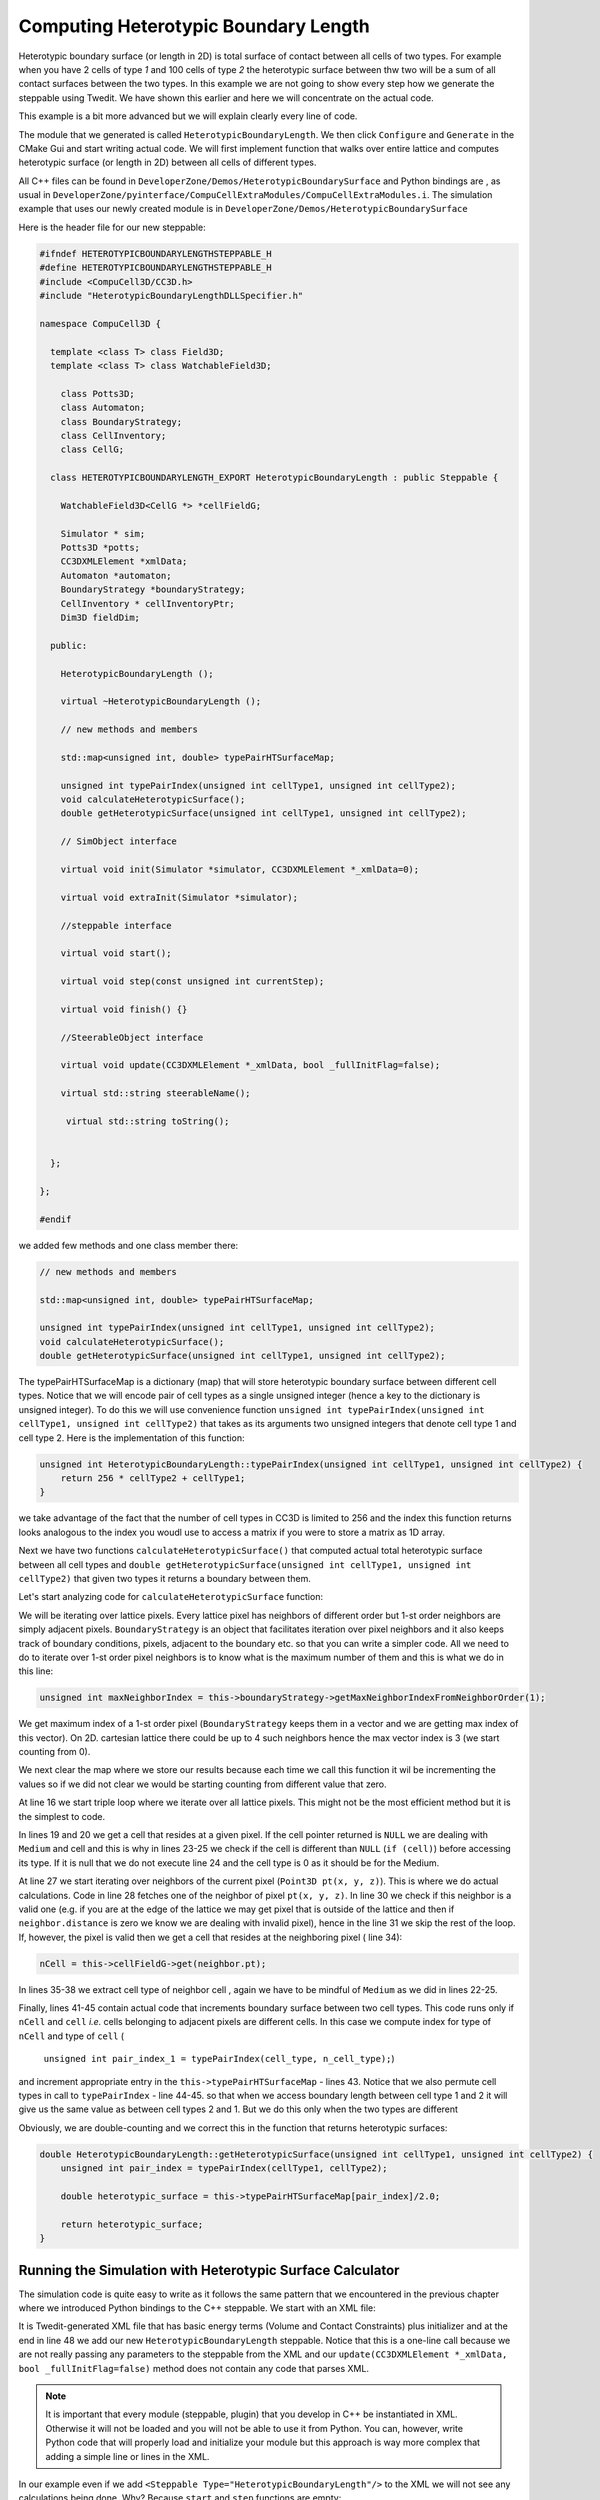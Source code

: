 Computing Heterotypic Boundary Length
======================================

Heterotypic boundary surface (or length in 2D) is total surface of contact between all cells of two types. For example when you have 2
cells of type `1` and 100 cells of type `2` the heterotypic surface between thw two will be a sum of all contact
surfaces between the two types.
In this example we are not going to show every step how we generate the steppable using Twedit. We have shown this
earlier and here we will concentrate on the actual code.

This example is a bit more advanced but we will explain clearly every line of code.

The module that we generated is called ``HeterotypicBoundaryLength``. We then click ``Configure`` and ``Generate`` in
the CMake Gui and start writing actual code. We will first implement function that walks over entire lattice and
computes heterotypic surface (or length in 2D) between all cells of different types.

All C++ files can be found in ``DeveloperZone/Demos/HeterotypicBoundarySurface`` and Python bindings are , as usual in
``DeveloperZone/pyinterface/CompuCellExtraModules/CompuCellExtraModules.i``. The simulation example that uses our newly
created module is in ``DeveloperZone/Demos/HeterotypicBoundarySurface``

Here is the header file for our new steppable:

.. code-block:: c++

    #ifndef HETEROTYPICBOUNDARYLENGTHSTEPPABLE_H
    #define HETEROTYPICBOUNDARYLENGTHSTEPPABLE_H
    #include <CompuCell3D/CC3D.h>
    #include "HeterotypicBoundaryLengthDLLSpecifier.h"

    namespace CompuCell3D {

      template <class T> class Field3D;
      template <class T> class WatchableField3D;

        class Potts3D;
        class Automaton;
        class BoundaryStrategy;
        class CellInventory;
        class CellG;

      class HETEROTYPICBOUNDARYLENGTH_EXPORT HeterotypicBoundaryLength : public Steppable {

        WatchableField3D<CellG *> *cellFieldG;

        Simulator * sim;
        Potts3D *potts;
        CC3DXMLElement *xmlData;
        Automaton *automaton;
        BoundaryStrategy *boundaryStrategy;
        CellInventory * cellInventoryPtr;
        Dim3D fieldDim;

      public:

        HeterotypicBoundaryLength ();

        virtual ~HeterotypicBoundaryLength ();

        // new methods and members

        std::map<unsigned int, double> typePairHTSurfaceMap;

        unsigned int typePairIndex(unsigned int cellType1, unsigned int cellType2);
        void calculateHeterotypicSurface();
        double getHeterotypicSurface(unsigned int cellType1, unsigned int cellType2);

        // SimObject interface

        virtual void init(Simulator *simulator, CC3DXMLElement *_xmlData=0);

        virtual void extraInit(Simulator *simulator);

        //steppable interface

        virtual void start();

        virtual void step(const unsigned int currentStep);

        virtual void finish() {}

        //SteerableObject interface

        virtual void update(CC3DXMLElement *_xmlData, bool _fullInitFlag=false);

        virtual std::string steerableName();

         virtual std::string toString();


      };

    };

    #endif

we added few methods and one class member there:

.. code-block:: c++

    // new methods and members

    std::map<unsigned int, double> typePairHTSurfaceMap;

    unsigned int typePairIndex(unsigned int cellType1, unsigned int cellType2);
    void calculateHeterotypicSurface();
    double getHeterotypicSurface(unsigned int cellType1, unsigned int cellType2);

The typePairHTSurfaceMap is a dictionary (map) that will store heterotypic boundary surface between different cell
types. Notice that we will encode pair of cell types as a single unsigned integer (hence a key to the dictionary
is unsigned integer). To do this we will use convenience function
``unsigned int typePairIndex(unsigned int cellType1, unsigned int cellType2)`` that takes as its arguments two
unsigned integers that denote cell type 1 and cell type 2. Here is the implementation of this function:

.. code-block:: c++

    unsigned int HeterotypicBoundaryLength::typePairIndex(unsigned int cellType1, unsigned int cellType2) {
        return 256 * cellType2 + cellType1;
    }

we take advantage of the fact that the number of cell types in CC3D is limited to 256 and the index this function
returns looks analogous to the index you woudl use to access a matrix if you were to store a matrix as 1D array.

Next we have two functions ``calculateHeterotypicSurface()`` that computed actual total heterotypic surface between
all cell types and ``double getHeterotypicSurface(unsigned int cellType1, unsigned int cellType2)`` that given two types
it returns a boundary between them.

Let's start analyzing code for ``calculateHeterotypicSurface`` function:

.. code-block:: c++
    :linenos:

    void HeterotypicBoundaryLength::calculateHeterotypicSurface() {

        unsigned int maxNeighborIndex = this->boundaryStrategy->getMaxNeighborIndexFromNeighborOrder(1);
        Neighbor neighbor;

        CellG *nCell = 0;

        this->typePairHTSurfaceMap.clear();

        // note: unit surface is different on a hex lattice. if you are runnign
        // this steppable on hex lattice you need to adjust it. Remember that on hex lattice unit length and unit surface have different values
        double unit_surface = 1.0;

        cerr << "Calculating HTBL for all cell type combinations" << endl;

        for (unsigned int x = 0; x < fieldDim.x; ++x)
            for (unsigned int y = 0; y < fieldDim.y; ++y)
                for (unsigned int z = 0; z < fieldDim.z; ++z) {
                    Point3D pt(x, y, z);
                    CellG *cell = this->cellFieldG->get(pt);

                    unsigned int cell_type = 0;
                    if (cell) {
                        cell_type = (unsigned int)cell->type;
                    }

                    for (unsigned int nIdx = 0; nIdx <= maxNeighborIndex; ++nIdx) {
                        neighbor = boundaryStrategy->getNeighborDirect(const_cast<Point3D&>(pt), nIdx);
                        if (!neighbor.distance) {
                            //if distance is 0 then the neighbor returned is invalid
                            continue;
                        }

                        nCell = this->cellFieldG->get(neighbor.pt);
                        unsigned int n_cell_type = 0;
                        if (nCell) {
                            n_cell_type = (unsigned int)nCell->type;
                        }

                        if (nCell != cell) {
                            unsigned int pair_index_1 = typePairIndex(cell_type, n_cell_type);
                            unsigned int pair_index_2 = typePairIndex(n_cell_type, cell_type);
                            this->typePairHTSurfaceMap[pair_index_1] += unit_surface;
                            if (pair_index_1 != pair_index_2) {
                                this->typePairHTSurfaceMap[pair_index_2] += unit_surface;
                            }

                        }

                    }

                }

    }

We will be iterating over lattice pixels. Every lattice pixel has neighbors of different order but 1-st order neighbors
are simply adjacent pixels. ``BoundaryStrategy`` is an object that facilitates iteration over pixel neighbors and it
also keeps track of boundary conditions, pixels, adjacent to the boundary etc. so that you can write a simpler code. All
we need to do to iterate over 1-st order pixel neighbors is to know what is the maximum number of them and this is what
we do in this line:

.. code-block:: c++

    unsigned int maxNeighborIndex = this->boundaryStrategy->getMaxNeighborIndexFromNeighborOrder(1);

We get maximum index of a 1-st order pixel (``BoundaryStrategy`` keeps them in a vector and we are getting max index of
this vector). On 2D. cartesian lattice there could be up to 4 such neighbors hence the max vector index is 3 (we start
counting from 0).

We next clear the map where we store our results because each time we call this function it wil be incrementing
the values so if we did not clear we would be starting counting from different value that zero.

At line 16 we start triple loop where we iterate over all lattice pixels. This might not be the most efficient method
but it is the simplest to code.

In lines 19 and 20 we get a cell that resides at a given pixel. If the cell pointer returned is ``NULL`` we are dealing
with ``Medium`` and cell and this is why in lines 23-25 we check if the cell is different than ``NULL``
(``if (cell)``) before accessing its type. If it is null that we do not execute line 24 and the cell type is 0 as it
should be for the Medium.

At line 27 we start iterating over neighbors of the current pixel (``Point3D pt(x, y, z)``). This is where we do
actual calculations. Code in line 28 fetches one of the neighbor of pixel ``pt(x, y, z)``. In line 30 we check
if this neighbor is a valid one (e.g. if you are at the edge of the lattice we may get pixel that is outside of the
lattice and then if ``neighbor.distance`` is zero we know we are dealing with invalid pixel), hence in the line 31 we
skip the rest of the loop. If, however, the pixel is valid then we get a cell that resides at the neighboring pixel (
line 34):

.. code-block::

    nCell = this->cellFieldG->get(neighbor.pt);

In lines 35-38 we extract cell type of neighbor cell , again we have to be mindful of ``Medium`` as we did in
lines 22-25.

Finally, lines 41-45 contain actual code that increments boundary surface between two cell types. This code runs only
if ``nCell`` and ``cell`` *i.e.* cells belonging to adjacent pixels are different cells. In this case we
compute index for type of ``nCell`` and type of ``cell`` (
    ``unsigned int pair_index_1 = typePairIndex(cell_type, n_cell_type);``)

and increment appropriate entry in the ``this->typePairHTSurfaceMap`` - lines 43. Notice that we also permute
cell types in call to ``typePairIndex`` - line 44-45. so that when we access boundary length between cell type 1 and 2
it will give us the same value as between cell types 2 and 1. But we do this only when the two types are different

Obviously, we are double-counting and we correct this in the function that returns heterotypic surfaces:

.. code-block:: c++

    double HeterotypicBoundaryLength::getHeterotypicSurface(unsigned int cellType1, unsigned int cellType2) {
        unsigned int pair_index = typePairIndex(cellType1, cellType2);

        double heterotypic_surface = this->typePairHTSurfaceMap[pair_index]/2.0;

        return heterotypic_surface;
    }

Running the Simulation with Heterotypic Surface Calculator
----------------------------------------------------------

The simulation code is quite easy to write as it follows the same pattern that we encountered in the previous chapter
where we introduced Python bindings to the C++ steppable. We start with an XML file:

.. code-block:: xml
    :linenos:
    :emphasize-lines: 48

    <CompuCell3D Revision="20190604" Version="4.0.0">
       <Potts>
          <!-- Basic properties of CPM (GGH) algorithm -->
          <Dimensions x="256" y="256" z="1"/>
          <Steps>100000</Steps>
          <Temperature>10.0</Temperature>
          <NeighborOrder>1</NeighborOrder>
       </Potts>

       <Plugin Name="CellType">
          <!-- Listing all cell types in the simulation -->
          <CellType TypeId="0" TypeName="Medium"/>
          <CellType TypeId="1" TypeName="A"/>
          <CellType TypeId="2" TypeName="B"/>
       </Plugin>

       <Plugin Name="Volume">
          <VolumeEnergyParameters CellType="A" LambdaVolume="2.0" TargetVolume="50"/>
          <VolumeEnergyParameters CellType="B" LambdaVolume="2.0" TargetVolume="50"/>
       </Plugin>

       <Plugin Name="CenterOfMass">
          <!-- Module tracking center of mass of each cell -->
       </Plugin>

       <Plugin Name="Contact">
          <!-- Specification of adhesion energies -->
          <Energy Type1="Medium" Type2="Medium">10.0</Energy>
          <Energy Type1="Medium" Type2="A">10.0</Energy>
          <Energy Type1="Medium" Type2="B">10.0</Energy>
          <Energy Type1="A" Type2="A">10.0</Energy>
          <Energy Type1="A" Type2="B">10.0</Energy>
          <Energy Type1="B" Type2="B">10.0</Energy>
          <NeighborOrder>4</NeighborOrder>
       </Plugin>

       <Steppable Type="UniformInitializer">
          <!-- Initial layout of cells in the form of rectangular slab -->
          <Region>
             <BoxMin x="51" y="51" z="0"/>
             <BoxMax x="204" y="204" z="1"/>
             <Gap>0</Gap>
             <Width>7</Width>
             <Types>A,B</Types>
          </Region>
       </Steppable>

       <Steppable Type="HeterotypicBoundaryLength"/>

    </CompuCell3D>

It is Twedit-generated XML file that has basic energy terms (Volume and Contact Constraints) plus initializer and
at the end in line 48 we add our new ``HeterotypicBoundaryLength`` steppable. Notice that this is a one-line call
because we are not really passing any parameters to the steppable from the XML and our
``update(CC3DXMLElement *_xmlData, bool _fullInitFlag=false)`` method does not contain any code that parses XML.

.. note::

    It is important that every module (steppable, plugin) that you develop in C++ be instantiated in XML. Otherwise it will not be loaded and you will not be able to use it from Python. You can, however, write Python code that will properly load and initialize your module but this approach is way more complex that adding a simple line or lines in the XML.

In our example even if we add ``<Steppable Type="HeterotypicBoundaryLength"/>`` to the XML we will not see any
calculations being done. Why? Because ``start`` and ``step`` functions are empty:

.. code-block:: c++

    void HeterotypicBoundaryLength::start(){
    }

    void HeterotypicBoundaryLength::step(const unsigned int currentStep){
    }

    void HeterotypicBoundaryLength::update(CC3DXMLElement *_xmlData, bool _fullInitFlag){

        //PARSE XML IN THIS FUNCTION

        //For more information on XML parser function please see CC3D code or lookup XML utils API

        automaton = potts->getAutomaton();

        ASSERT_OR_THROW("CELL TYPE PLUGIN WAS NOT PROPERLY INITIALIZED YET. MAKE SURE THIS IS THE FIRST PLUGIN THAT YOU SET", automaton)

        //boundaryStrategy has information about pixel neighbors
        boundaryStrategy=BoundaryStrategy::getInstance();

    }

We left those implementations empty on purpose. We wanted to show you how you can use steppable to implement
functionality that gets called on-demand from Python code. LEt us no look at hte Python code:

.. code-block:: python
    :linenos:

    from cc3d.core.PySteppables import *
    from cc3d.cpp import CompuCellExtraModules


    class HeterotypicBoundarySurfaceSteppable(SteppableBasePy):

        def __init__(self, frequency=1):
            SteppableBasePy.__init__(self, frequency)
            self.htbl_steppable_cpp = None

        def start(self):
            self.htbl_steppable_cpp = CompuCellExtraModules.getHeterotypicBoundaryLength()

        def step(self, mcs):
            self.htbl_steppable_cpp.calculateHeterotypicSurface()

            print(' HTBL between type 1 and 2 is ',
                  self.htbl_steppable_cpp.getHeterotypicSurface(1, 2))

            print(' HTBL between type 2 and 1 is ',
                  self.htbl_steppable_cpp.getHeterotypicSurface(1, 2))

            print(' HTBL between type 1 and 1 is ',
                  self.htbl_steppable_cpp.getHeterotypicSurface(1, 1))

            print(' HTBL between type 0 and 1 is ',
                  self.htbl_steppable_cpp.getHeterotypicSurface(0, 1))

            print('THIS ENTRY DOES NOT EXIST. HTBL between type 3 and 20 is ',
                  self.htbl_steppable_cpp.getHeterotypicSurface(3, 20))

At the top we import ``CompuCellExtraModules`` that SWIG generates. This Python contains contains Python-wrapper
for our ``HeterotypicBoundaryLength`` C++ steppable. In line 12 we fetch a reference to the steppable and store it in
class-accessible ``self.htbl_steppable_cpp`` variable. In Python steppable ``step`` function we call C++ function
that calculates heterotypic surface (line 15). The next series of ``print`` statements fetches results fo the
calculations - see lines 18 21, *etc...* . The output looks as follows:

|htbl_output|

Note that heterotypic surface between types 1 and 2 is the same as between 2 and 1. This is why, earlier in the C++ code
we included two pair indexes:

.. code-block:: c++

    unsigned int pair_index_1 = typePairIndex(cell_type, n_cell_type);
    unsigned int pair_index_2 = typePairIndex(n_cell_type, cell_type);

Notice also that if we try to access heterotypic surface between types 3 and 20 (none of those types exist in our
simulation) we get back ``0.0``. Why? The answer has to do with the behavior of C++ ``std::map`` container. Simply put
if we try to use a key that does not exist in the map the C++ will add this key and initialize the value of the key
value-pair to the whatever default constructor of the value type is. In our case our map container has the following
type : ``std::map<unsigned int, double> typePairHTSurfaceMap`` so that key is of  ``unsigned int`` type and
value is of ``double`` type. Any modern C++ compiler will put ``0.0`` as a default value for objects of type ``double``.
If you are familiar with Python ``defaultdict`` class that is a member of standard ``collections`` package than you can
see similarities. C++ ``std::map`` behaves in similar way to the ``defaultdict``
Therefore when we access ``typePairHTSurfaceMap`` using key that does not exist C++ will insert this key into
``typePairHTSurfaceMap`` and set value to ``0.0``. This is also a reason why the following code works at all:

.. code-block:: c++

    this->typePairHTSurfaceMap[pair_index_1] += unit_surface

This brings us to the last remark we want to make regarding the C++ code. Why are we using ``unit_surface`` and not 1.0?
It has to do with various lattices that CC3D supports. For Cartesian 2D or 3D lattice unit surface has value 1.0.
However, hexagonal lattices are constructed in such a way that the volume of a voxel is constrained to be 1.0.
Therefore from geometry constraints it follows that in 2D on hex lattice unit surface (or length) is
``sqrt(2.0 / (3.0*sqrt(3.0)))`` which is approx equal to ``0.6204``  and in 3D it is
``8.0 / 12.0*sqrt(2.0)*pow(9.0 / (16.0*sqrt(3.0)), 1.0 / 3.0)*pow(9.0 / (16.0*sqrt(3.0)), 1.0 / 3.0)`` which is approx
equal to ``0.445``

For more information please see http://www.compucell3d.org/BinDoc/cc3d_binaries/Manuals/HexagonalLattice.pdf as well as
in the code of the BoundaryStrategy class method
``LatticeMultiplicativeFactors BoundaryStrategy::generateLatticeMultiplicativeFactors(LatticeType _latticeType, Dim3D dim)`` in ``CompuCell3D/core/CompuCell3D/Boundary/BoundaryStrategy.cpp``

For completeness we also show SWIG file that was used to generate the wrapper :

.. code-block:: c++

    %module ("threads"=1) CompuCellExtraModules

    %include "typemaps.i"

    %include <windows.i>

    %{

    #include "ParseData.h"
    #include "ParserStorage.h"
    #include <CompuCell3D/Simulator.h>
    #include <CompuCell3D/Potts3D/Potts3D.h>

    #include <BasicUtils/BasicClassAccessor.h>
    #include <BasicUtils/BasicClassGroup.h> //had to include it to avoid problems with template instantiation


    // ********************************************* PUT YOUR PLUGIN PARSE DATA AND PLUGIN FILES HERE *************************************************

    #include <SimpleVolume/SimpleVolumePlugin.h>
    #include <VolumeMean/VolumeMean.h>

    //AutogeneratedModules1 - DO NOT REMOVE THIS LINE IT IS USED BY TWEDIT TO LOCATE CODE INSERTION POINT
    //HeterotypicBoundaryLength_autogenerated

    #include <HeterotypicBoundaryLength/HeterotypicBoundaryLength.h>

    //GrowthSteppable_autogenerated

    #include <GrowthSteppable/GrowthSteppable.h>


    // ********************************************* END OF SECTION ********************************** ************************************************


    //have to include all  export definitions for modules which are arapped to avoid problems with interpreting by swig win32 specific c++ extensions...
    #define SIMPLEVOLUME_EXPORT
    #define VOLUMEMEAN_EXPORT
    //AutogeneratedModules2 - DO NOT REMOVE THIS LINE IT IS USED BY TWEDIT TO LOCATE CODE INSERTION POINT
    //HeterotypicBoundaryLength_autogenerated
    #define HETEROTYPICBOUNDARYLENGTH_EXPORT
    //GrowthSteppable_autogenerated
    #define GROWTHSTEPPABLE_EXPORT

    #include <iostream>

    using namespace std;
    using namespace CompuCell3D;

    %}

    // C++ std::string handling
    %include "std_string.i"

    // C++ std::map handling
    %include "std_map.i"

    // C++ std::map handling
    %include "std_set.i"

    // C++ std::vector handling
    %include "std_vector.i"

    //have to include all  export definitions for modules which are arapped to avoid problems with interpreting by swig win32 specific c++ extensions...
    #define SIMPLEVOLUME_EXPORT
    #define VOLUMEMEAN_EXPORT

    //AutogeneratedModules3 - DO NOT REMOVE THIS LINE IT IS USED BY TWEDIT TO LOCATE CODE INSERTION POINT
    //HeterotypicBoundaryLength_autogenerated
    #define HETEROTYPICBOUNDARYLENGTH_EXPORT
    //GrowthSteppable_autogenerated
    #define GROWTHSTEPPABLE_EXPORT

    %include <BasicUtils/BasicClassAccessor.h>
    %include <BasicUtils/BasicClassGroup.h> //had to include it to avoid problems with template instantiation
    %include "ParseData.h"
    %include "ParserStorage.h"


    // ********************************************* PUT YOUR PLUGIN PARSE DATA AND PLUGIN FILES HERE *************************************************
    // REMEMBER TO CHANGE #include to %include
    %include <SimpleVolume/SimpleVolumePlugin.h>
    // %include <SimpleVolume/SimpleVolumeParseData.h>
    // THIS IS VERY IMORTANT STETEMENT WITHOUT IT SWIG will produce incorrect wrapper code which will compile but will not work
    using namespace CompuCell3D;

    %inline %{
       SimpleVolumePlugin * reinterpretSimpleVolumePlugin(Plugin * _plugin){
          return (SimpleVolumePlugin *)_plugin;
       }

       SimpleVolumePlugin * getSimpleVolumePlugin(){
             return (SimpleVolumePlugin *)Simulator::pluginManager.get("SimpleVolume");
        }

    %}

    %include <VolumeMean/VolumeMean.h>

    %inline %{
       VolumeMean * reinterpretVolumeMean(Steppable * _steppable){
          return (VolumeMean *)_steppable;
       }

       VolumeMean * getVolumeMeanSteppable(){
             return (VolumeMean *)Simulator::steppableManager.get("VolumeMean");
        }
    %}

    //AutogeneratedModules4 - DO NOT REMOVE THIS LINE IT IS USED BY TWEDIT TO LOCATE CODE INSERTION POINT
    //HeterotypicBoundaryLength_autogenerated
    %include <HeterotypicBoundaryLength/HeterotypicBoundaryLength.h>
    %inline %{

     HeterotypicBoundaryLength * getHeterotypicBoundaryLength(){
          return (HeterotypicBoundaryLength *)Simulator::steppableManager.get("HeterotypicBoundaryLength");
       }
    %}

    //GrowthSteppable_autogenerated
    %include <GrowthSteppable/GrowthSteppable.h>
    %inline %{

     GrowthSteppable * getGrowthSteppable(){
          return (GrowthSteppable *)Simulator::steppableManager.get("GrowthSteppable");
       }
    %}

    // ********************************************* END OF SECTION ********************************** ************************************************


.. |htbl_output| image:: images/htbl_output.png
   :width: 5.2in
   :height: 3.2in


